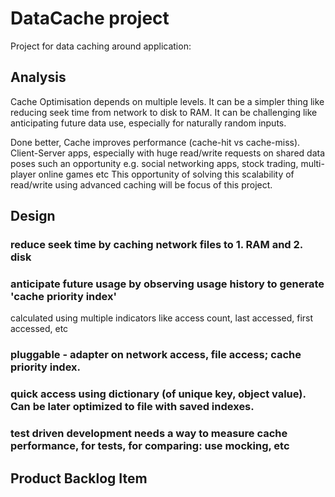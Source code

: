 * DataCache project
Project for data caching around application:
  
** Analysis
Cache Optimisation depends on multiple levels. 
It can be a simpler thing like reducing seek time from network to disk to RAM.
It can be challenging like anticipating future data use, especially for naturally random inputs. 

Done better, Cache improves performance (cache-hit vs cache-miss). 
Client-Server apps, especially with huge read/write requests on shared data poses such an opportunity e.g. social networking apps, stock trading, multi-player online games etc
This opportunity of solving this scalability of read/write using advanced caching will be focus of this project.

** Design
*** reduce seek time by caching network files to 1. RAM and 2. disk 
*** anticipate future usage by observing usage history to generate 'cache priority index' 
    calculated using multiple indicators like access count, last accessed, first accessed, etc
*** pluggable - adapter on network access, file access; cache priority index. 
*** quick access using dictionary (of unique key, object value). Can be later optimized to file with saved indexes.
*** test driven development needs a way to measure cache performance, for tests, for comparing: use mocking, etc 

** Product Backlog Item
*** 
